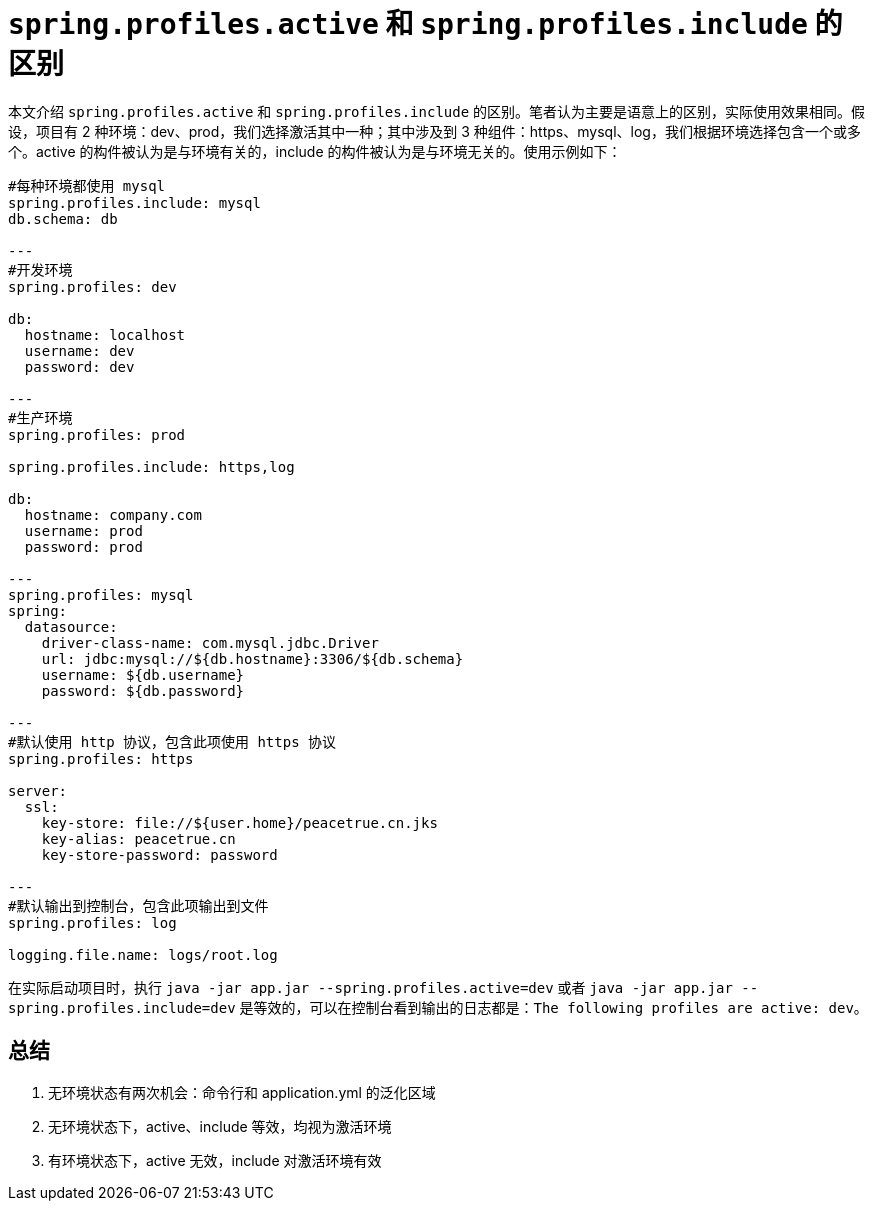 = `spring.profiles.active` 和 `spring.profiles.include` 的区别

本文介绍 `spring.profiles.active` 和 `spring.profiles.include` 的区别。笔者认为主要是语意上的区别，实际使用效果相同。假设，项目有 2 种环境：dev、prod，我们选择激活其中一种；其中涉及到 3 种组件：https、mysql、log，我们根据环境选择包含一个或多个。active 的构件被认为是与环境有关的，include 的构件被认为是与环境无关的。使用示例如下：

[source,yml]
----
#每种环境都使用 mysql
spring.profiles.include: mysql
db.schema: db

---
#开发环境
spring.profiles: dev

db:
  hostname: localhost
  username: dev
  password: dev

---
#生产环境
spring.profiles: prod

spring.profiles.include: https,log

db:
  hostname: company.com
  username: prod
  password: prod

---
spring.profiles: mysql
spring:
  datasource:
    driver-class-name: com.mysql.jdbc.Driver
    url: jdbc:mysql://${db.hostname}:3306/${db.schema}
    username: ${db.username}
    password: ${db.password}

---
#默认使用 http 协议，包含此项使用 https 协议
spring.profiles: https

server:
  ssl:
    key-store: file://${user.home}/peacetrue.cn.jks
    key-alias: peacetrue.cn
    key-store-password: password

---
#默认输出到控制台，包含此项输出到文件
spring.profiles: log

logging.file.name: logs/root.log

----

在实际启动项目时，执行 `java -jar app.jar --spring.profiles.active=dev` 或者 `java -jar app.jar --spring.profiles.include=dev` 是等效的，可以在控制台看到输出的日志都是：`The following profiles are active: dev`。

== 总结

. 无环境状态有两次机会：命令行和 application.yml 的泛化区域
. 无环境状态下，active、include 等效，均视为激活环境
. 有环境状态下，active 无效，include 对激活环境有效
